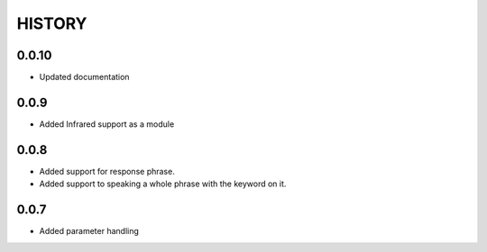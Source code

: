 HISTORY
-------

0.0.10
++++++

* Updated documentation

0.0.9
+++++

* Added Infrared support as a module

0.0.8
+++++

* Added support for response phrase.
* Added support to speaking a whole phrase with the keyword on it.

0.0.7
+++++

* Added parameter handling
